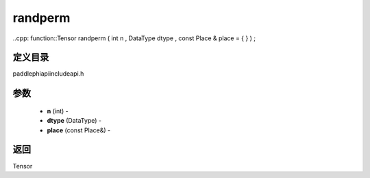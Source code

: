 .. _cn_api_paddle_experimental_randperm:

randperm
-------------------------------

..cpp: function::Tensor randperm ( int n , DataType dtype , const Place & place = { } ) ;

定义目录
:::::::::::::::::::::
paddle\phi\api\include\api.h

参数
:::::::::::::::::::::
	- **n** (int) - 
	- **dtype** (DataType) - 
	- **place** (const Place&) - 



返回
:::::::::::::::::::::
Tensor
